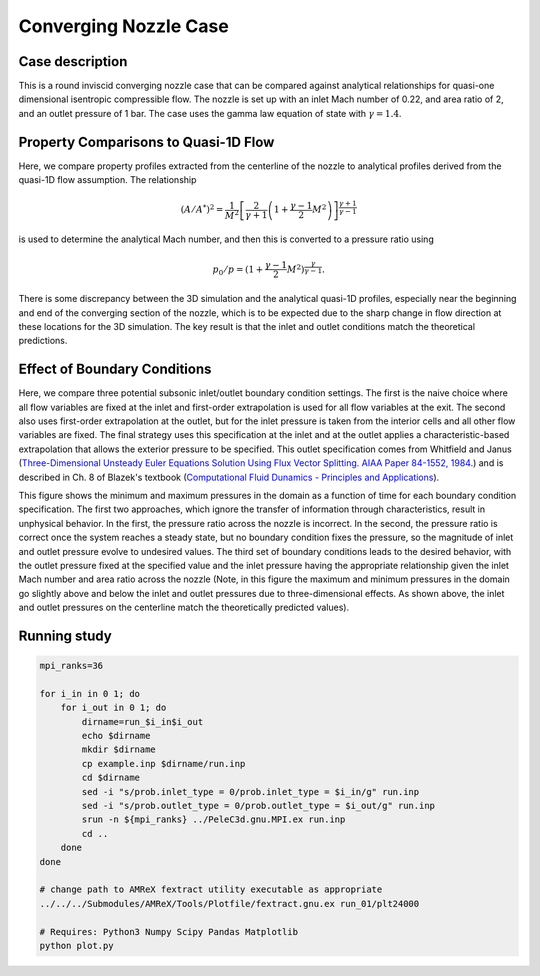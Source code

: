 .. _EB-ConvergingNozzle:

Converging Nozzle Case
~~~~~~~~~~~~~~~~~~~~~~

Case description
################

This is a round inviscid converging nozzle case that can be compared against analytical
relationships for quasi-one dimensional isentropic compressible flow. The nozzle is
set up with an inlet Mach number of 0.22, and area ratio of 2, and an
outlet pressure of 1 bar. The case uses the gamma law equation of state with :math:`\gamma=1.4`.

Property Comparisons to Quasi-1D Flow
#####################################

Here, we compare property profiles extracted from the centerline of the nozzle
to analytical profiles derived from the quasi-1D flow assumption. The relationship

.. math::
   \left( A/A^{*} \right)^2 = \frac{1}{M^2} \left[\frac{2}{\gamma+1} \left(1 + \frac{\gamma-1}{2} M^2 \right) \right]^{\frac{\gamma+1}{\gamma-1}}

is used to determine the analytical Mach number, and then this is converted to a pressure ratio using 

.. math::
   p_0/p = (1 + \frac{\gamma-1}{2} M^2)^{\frac{\gamma}{\gamma-1}}.

.. image:: /ebverification/ConvergingNozzle/MachNumber.png

.. image:: /ebverification/ConvergingNozzle/Pressure.png

There is some discrepancy between the 3D simulation and the analytical quasi-1D profiles, especially
near the beginning and end of the converging section of the nozzle, which is to be expected due to
the sharp change in flow direction at these locations for the 3D simulation. The key
result is that the inlet and outlet conditions match the theoretical predictions.

Effect of Boundary Conditions
#############################

Here, we compare three potential subsonic inlet/outlet boundary condition settings. The first is the naive
choice where all flow variables are fixed at the inlet and first-order extrapolation is used for all flow
variables at the exit. The second also uses first-order extrapolation at the outlet, but for the inlet
pressure is taken from the interior cells and all other flow variables are fixed. The final strategy
uses this specification at the inlet and at the outlet applies a characteristic-based extrapolation that
allows the exterior pressure to be specified. This outlet specification comes from Whitfield and Janus (`Three-Dimensional Unsteady Euler Equations Solution Using Flux Vector Splitting. AIAA Paper 84-1552, 1984. <https://arc.aiaa.org/doi/abs/10.2514/6.1984-1552>`_) and is described in Ch. 8 of Blazek's textbook (`Computational Fluid Dunamics - Principles and Applications <https://www.sciencedirect.com/book/9780080445069/computational-fluid-dynamics-principles-and-applications>`_). 

.. image:: /ebverification/ConvergingNozzle/BCCompare.png

This figure shows the minimum and maximum pressures in the domain as a function of time for each boundary
condition specification. The first two approaches, which ignore the transfer of information through
characteristics, result in unphysical behavior. In the first, the pressure ratio across the nozzle is incorrect.
In the second, the pressure ratio is correct once the system reaches a steady state, but no boundary condition
fixes the pressure, so the magnitude of inlet and outlet pressure evolve to undesired values. The third set of
boundary conditions leads to the desired behavior, with the outlet pressure fixed at the specified value and
the inlet pressure having the appropriate relationship given the inlet Mach number and area ratio across the
nozzle (Note, in this figure the maximum and minimum pressures in the domain go slightly above and below the inlet and
outlet pressures due to three-dimensional effects. As shown above, the inlet and outlet pressures on
the centerline match the theoretically predicted values).
	   
Running study
#############

.. code-block:: bash

    mpi_ranks=36

    for i_in in 0 1; do
        for i_out in 0 1; do
	    dirname=run_$i_in$i_out 
	    echo $dirname
	    mkdir $dirname
	    cp example.inp $dirname/run.inp
	    cd $dirname
	    sed -i "s/prob.inlet_type = 0/prob.inlet_type = $i_in/g" run.inp
	    sed -i "s/prob.outlet_type = 0/prob.outlet_type = $i_out/g" run.inp
	    srun -n ${mpi_ranks} ../PeleC3d.gnu.MPI.ex run.inp
	    cd ..
	done
    done

    # change path to AMReX fextract utility executable as appropriate
    ../../../Submodules/AMReX/Tools/Plotfile/fextract.gnu.ex run_01/plt24000

    # Requires: Python3 Numpy Scipy Pandas Matplotlib
    python plot.py 
